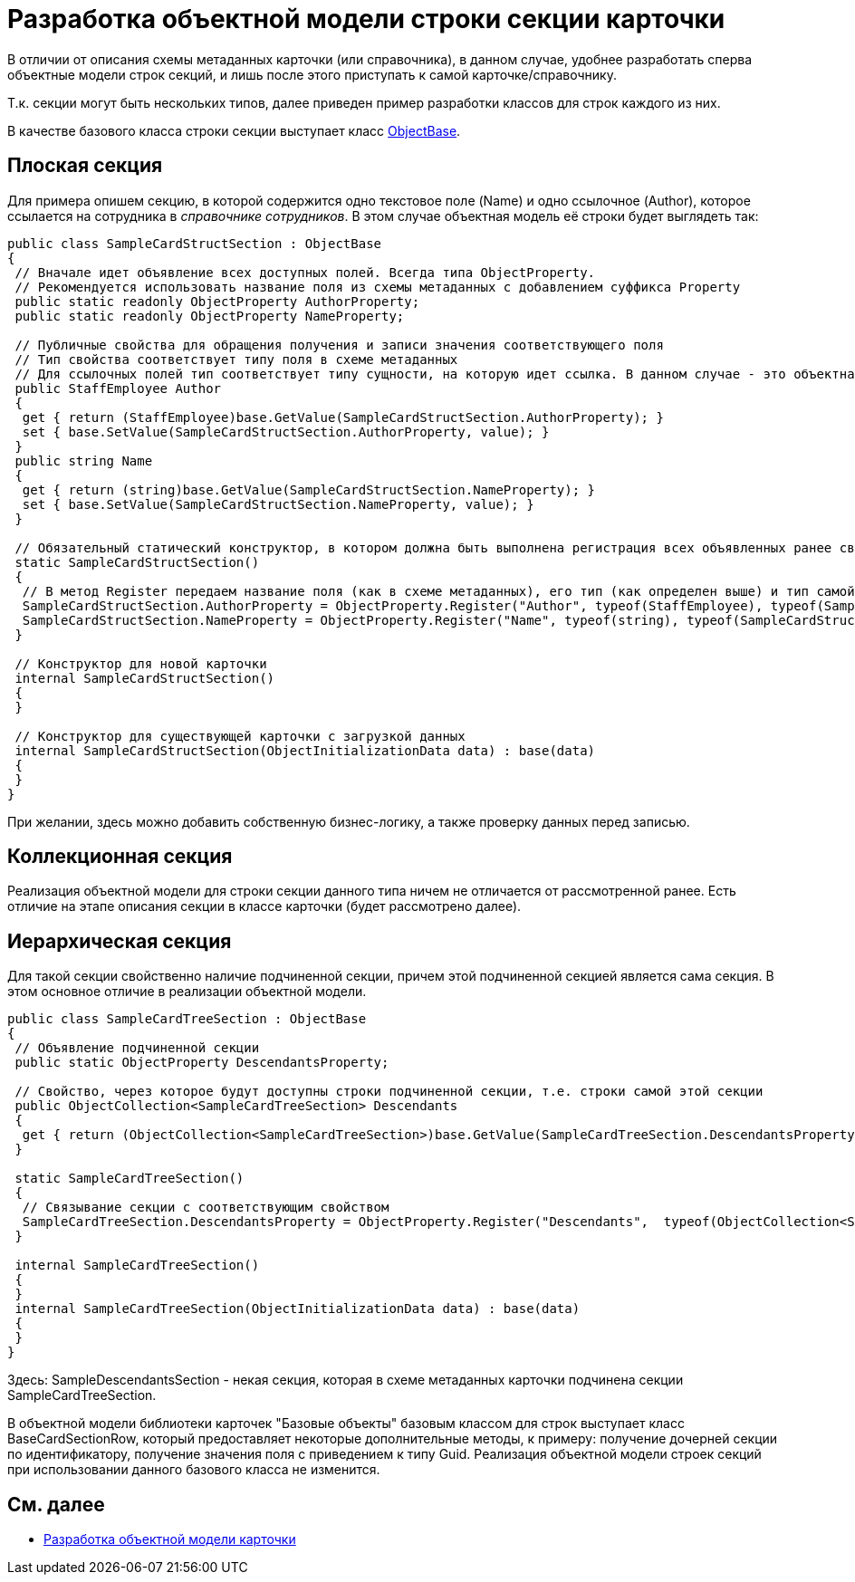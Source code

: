 = Разработка объектной модели строки секции карточки

В отличии от описания схемы метаданных карточки (или справочника), в данном случае, удобнее разработать сперва объектные модели строк секций, и лишь после этого приступать к самой карточке/справочнику.

Т.к. секции могут быть нескольких типов, далее приведен пример разработки классов для строк каждого из них.

В качестве базового класса строки секции выступает класс xref:..xref:api/DocsVision/Platform/ObjectModel/ObjectBase_CL.adoc[ObjectBase].

== Плоская секция

Для примера опишем секцию, в которой содержится одно текстовое поле (Name) и одно ссылочное (Author), которое ссылается на сотрудника в _справочнике сотрудников_. В этом случае объектная модель её строки будет выглядеть так:

[source,csharp]
----
public class SampleCardStructSection : ObjectBase
{
 // Вначале идет объявление всех доступных полей. Всегда типа ObjectProperty. 
 // Рекомендуется использовать название поля из схемы метаданных с добавлением суффикса Property
 public static readonly ObjectProperty AuthorProperty;
 public static readonly ObjectProperty NameProperty;

 // Публичные свойства для обращения получения и записи значения соответствующего поля
 // Тип свойства соответствует типу поля в схеме метаданных
 // Для ссылочных полей тип соответствует типу сущности, на которую идет ссылка. В данном случае - это объектная объект сотрудник
 public StaffEmployee Author
 {
  get { return (StaffEmployee)base.GetValue(SampleCardStructSection.AuthorProperty); }
  set { base.SetValue(SampleCardStructSection.AuthorProperty, value); }
 }
 public string Name
 {
  get { return (string)base.GetValue(SampleCardStructSection.NameProperty); }
  set { base.SetValue(SampleCardStructSection.NameProperty, value); }
 }

 // Обязательный статический конструктор, в котором должна быть выполнена регистрация всех объявленных ранее свойств
 static SampleCardStructSection()
 {
  // В метод Register передаем название поля (как в схеме метаданных), его тип (как определен выше) и тип самой секции (текущий класс)
  SampleCardStructSection.AuthorProperty = ObjectProperty.Register("Author", typeof(StaffEmployee), typeof(SampleCardStructSection));
  SampleCardStructSection.NameProperty = ObjectProperty.Register("Name", typeof(string), typeof(SampleCardStructSection));
 }

 // Конструктор для новой карточки
 internal SampleCardStructSection()
 {
 }

 // Конструктор для существующей карточки с загрузкой данных 
 internal SampleCardStructSection(ObjectInitializationData data) : base(data)
 {
 }
}
----

При желании, здесь можно добавить собственную бизнес-логику, а также проверку данных перед записью.

== Коллекционная секция

Реализация объектной модели для строки секции данного типа ничем не отличается от рассмотренной ранее. Есть отличие на этапе описания секции в классе карточки (будет рассмотрено далее).

== Иерархическая секция

Для такой секции свойственно наличие подчиненной секции, причем этой подчиненной секцией является сама секция. В этом основное отличие в реализации объектной модели.

[source,pre,codeblock]
----
public class SampleCardTreeSection : ObjectBase
{
 // Объявление подчиненной секции
 public static ObjectProperty DescendantsProperty;

 // Свойство, через которое будут доступны строки подчиненной секции, т.е. строки самой этой секции
 public ObjectCollection<SampleCardTreeSection> Descendants
 { 
  get { return (ObjectCollection<SampleCardTreeSection>)base.GetValue(SampleCardTreeSection.DescendantsProperty); }
 }

 static SampleCardTreeSection()
 {
  // Связывание секции с соответствующим свойством
  SampleCardTreeSection.DescendantsProperty = ObjectProperty.Register("Descendants",  typeof(ObjectCollection<SampleDescendantsSection>),  typeof(SampleCardTreeSection));
 }

 internal SampleCardTreeSection()
 {
 }
 internal SampleCardTreeSection(ObjectInitializationData data) : base(data)
 {
 }
}
----

Здесь: SampleDescendantsSection - некая секция, которая в схеме метаданных карточки подчинена секции SampleCardTreeSection.

В объектной модели библиотеки карточек "Базовые объекты" базовым классом для строк выступает класс [.keyword .apiname]#BaseCardSectionRow#, который предоставляет некоторые дополнительные методы, к примеру: получение дочерней секции по идентификатору, получение значения поля с приведением к типу [.keyword .apiname]#Guid#. Реализация объектной модели строек секций при использовании данного базового класса не изменится.

== См. далее

* xref:DM_CardsDev_CreateObjectModel_Card.adoc[Разработка объектной модели карточки]
